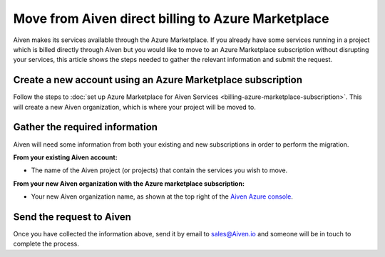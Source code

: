 Move from Aiven direct billing to Azure Marketplace
===================================================

Aiven makes its services available through the Azure Marketplace.  If you already have some services running in a project which is billed directly through Aiven but you would like to move to an Azure Marketplace subscription without disrupting your services, this article shows the steps needed to gather the relevant information and submit the request.

Create a new account using an Azure Marketplace subscription
------------------------------------------------------------

Follow the steps to :doc:`set up Azure Marketplace for Aiven Services <billing-azure-marketplace-subscription>`.  This will create a new Aiven organization, which is where your project will be moved to.

Gather the required information
-------------------------------

Aiven will need some information from both your existing and new subscriptions in order to perform the migration.

**From your existing Aiven account:**

* The name of the Aiven project (or projects) that contain the services you wish to move. 

**From your new Aiven organization with the Azure marketplace subscription:**

* Your new Aiven organization name, as shown at the top right of the `Aiven Azure console <https://console.azure.aiven.io/>`_.

Send the request to Aiven
-------------------------

Once you have collected the information above, send it by email to `sales@Aiven.io <mailto:sales@Aiven.io>`_ and someone will be in touch to complete the process.

